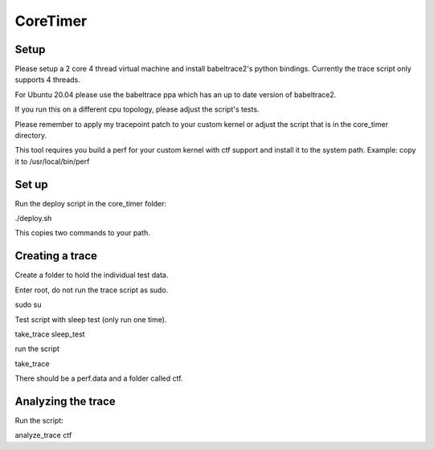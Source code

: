 .. SPDX-License-Identifier: GPL-2.0-or-later

CoreTimer
=========

Setup
-----

Please setup a 2 core 4 thread virtual machine and install babeltrace2's python bindings. Currently the trace script only supports 4 threads.

For Ubuntu 20.04 please use the babeltrace ppa which has an up to date version of babeltrace2.

If you run this on a different cpu topology, please adjust the script's tests.

Please remember to apply my tracepoint patch to your custom kernel or adjust the script that is in the core_timer directory.

This tool requires you build a perf for your custom kernel with ctf support and install it to the system path. Example: copy it to /usr/local/bin/perf

Set up
----------------

Run the deploy script in the core_timer folder:

./deploy.sh

This copies two commands to your path.

Creating a trace
----------------

Create a folder to hold the individual test data.

Enter root, do not run the trace script as sudo.

sudo su

Test script with sleep test (only run one time).

take_trace sleep_test

run the script

take_trace

There should be a perf.data and a folder called ctf.

Analyzing the trace
--------------------

Run the script:

analyze_trace ctf